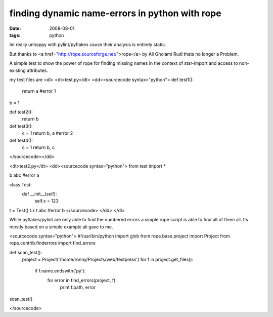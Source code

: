 finding dynamic name-errors in python with rope
===============================================

:date: 2008-08-01
:tags: python


Im really unhappy with pylint/pyflakes cause their analysis is entirely static.

But thanks to <a href="http://rope.sourceforge.net/">rope</a> by Ali Gholami Rudi thats no longer a Problem.

A simple test to show the power of rope for finding missing names in the context of star-import 
and access to non-existing attributes.

my test files are
<dl>
<dt>test.py</dt>
<dd><sourcecode syntax="python">
def test1():
    return a #error 1

b = 1 

def test2():
    return b

def test3():
    c = 1
    return b, a #error 2

def test4():
    c = 1
    return b, c
</sourcecode></dd>

<dt>test2.py</dt>
<dd><sourcecode syntax="python">
from test import *


b
abc #error a


class Test:
    def __init__(self):
        self.x = 123


t = Test()
t.x
t.abc #error b
</sourcecode>
</dd>
</dl>

While pyflakes/pylint are only able to find the numbered errors a simple rope script is able to find all of them all.
Its mostly based on a simple example ali gave to me.

<sourcecode syntax="python">
#!/usr/bin/python
import glob
from rope.base.project import Project
from rope.contrib.finderrors import find_errors

def scan_test():
    project = Project('/home/ronny/Projects/web/textpress')
    for f in project.get_files():
        if f.name.endswith('py'):
            for error in find_errors(project, f):
                print f.path, error

scan_test()

</sourcecode>

